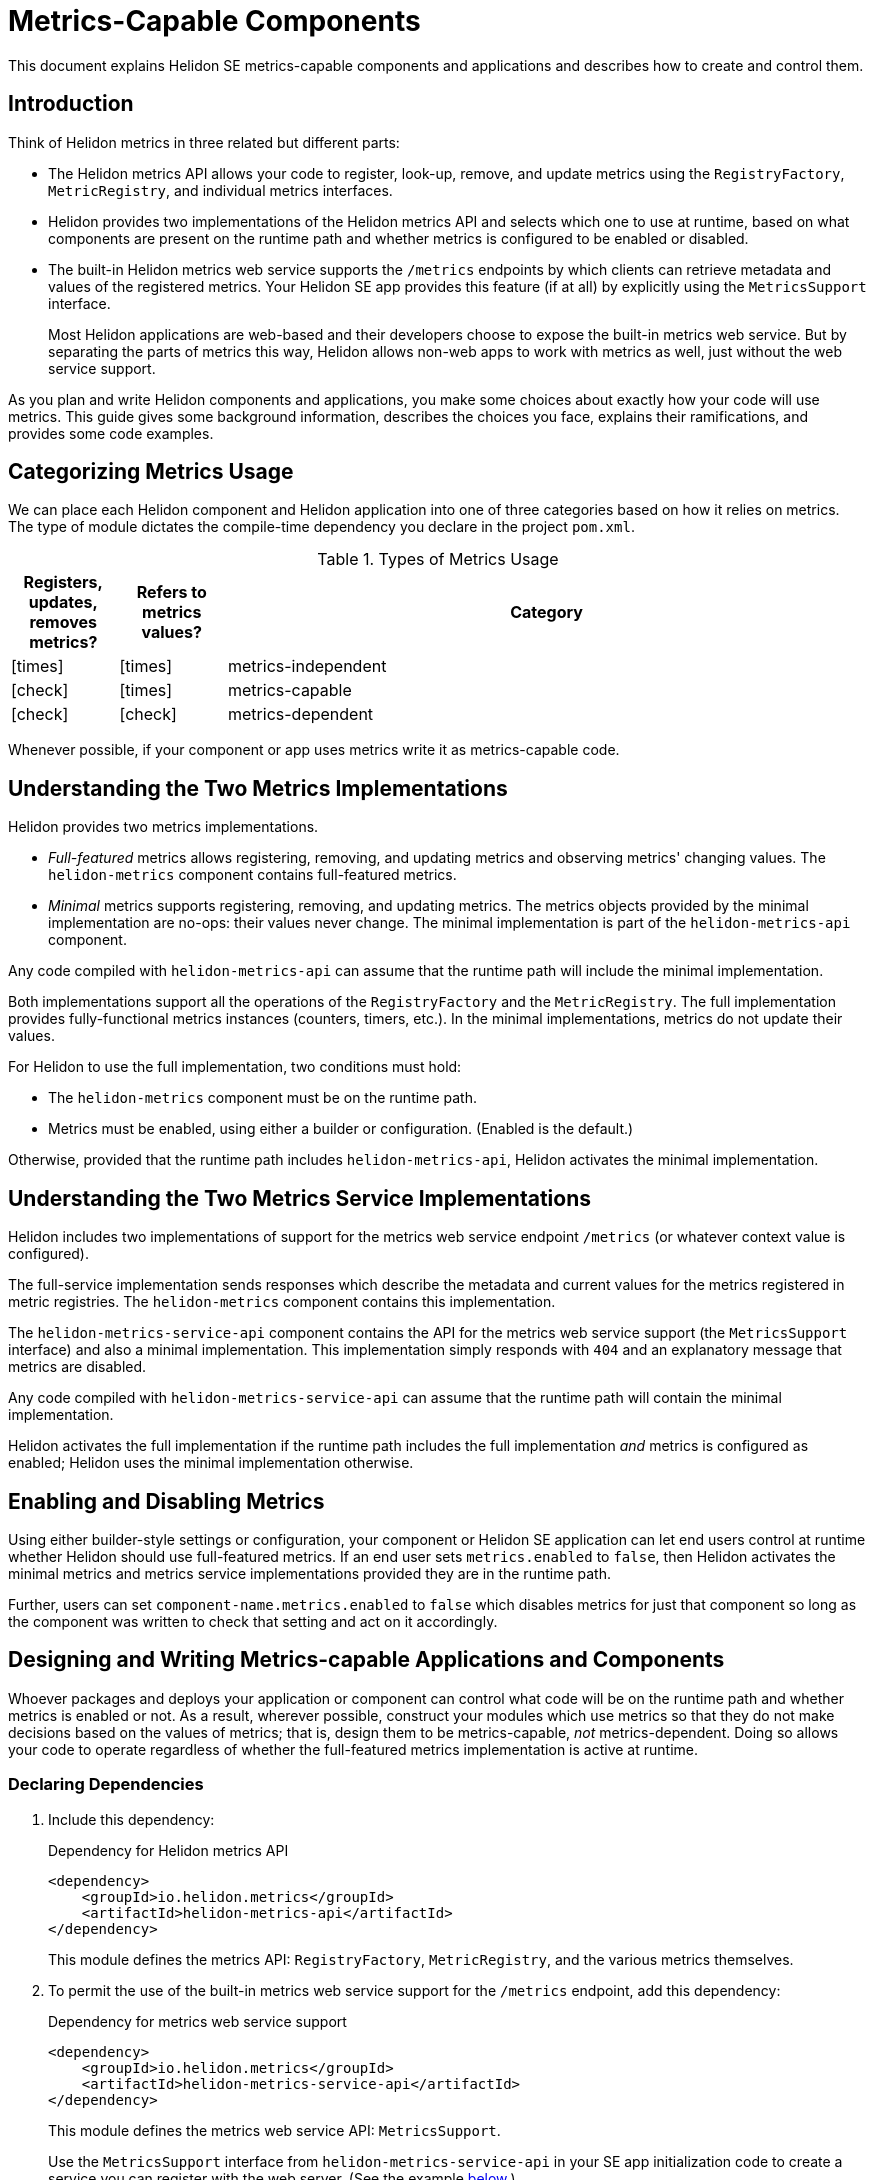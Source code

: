 ///////////////////////////////////////////////////////////////////////////////

    Copyright (c) 2021, 2022 Oracle and/or its affiliates.

    Licensed under the Apache License, Version 2.0 (the "License");
    you may not use this file except in compliance with the License.
    You may obtain a copy of the License at

        http://www.apache.org/licenses/LICENSE-2.0

    Unless required by applicable law or agreed to in writing, software
    distributed under the License is distributed on an "AS IS" BASIS,
    WITHOUT WARRANTIES OR CONDITIONS OF ANY KIND, either express or implied.
    See the License for the specific language governing permissions and
    limitations under the License.

///////////////////////////////////////////////////////////////////////////////

ifndef::rootdir[:rootdir: {docdir}/../..]

= Metrics-Capable Components
:h1Prefix: SE
:description: Helidon metrics-capable components
:keywords: helidon, metrics, metrics-capable, microprofile, guide
:flavor-lc: se
:intro-project-name: {h1Prefix}
:chk: icon:check[]
:x: icon:times[]

// tag::preamble[]
This document explains Helidon {h1Prefix} metrics-capable components and applications and describes how to create and control them.
// end::preamble[]

// tag::all-beginning-text[]
== Introduction
Think of Helidon metrics in three related but different parts:

* The Helidon metrics API allows your code to register, look-up, remove, and update metrics using
the `RegistryFactory`, `MetricRegistry`, and individual metrics interfaces.
* Helidon provides two implementations of the Helidon metrics API and selects which one to use at runtime,
based on what components are present on the runtime path and whether metrics is configured to be enabled or disabled.
* The built-in Helidon metrics web service supports the `/metrics` endpoints by which clients can retrieve metadata and
values of the registered metrics.
ifeval::["{h1Prefix}" == "MP"]
Helidon MP apps which use metrics enable the metrics service by default.
endif::[]
ifeval::["{h1Prefix}" == "SE"]
Your Helidon SE app provides this feature (if at all) by explicitly using the `MetricsSupport` interface.
+
Most Helidon applications are web-based and their developers choose to expose the built-in metrics web service.
But by separating the parts of metrics this way,
Helidon allows non-web apps to work with metrics as well, just without the web service support.
endif::[]


As you plan and write Helidon components and applications,
you make some choices about exactly how your code will use metrics.
This guide gives some background information,
describes the choices you face, explains their ramifications, and provides some code examples.

== Categorizing Metrics Usage
We can place each Helidon component and Helidon application into one of three categories based on how it relies on metrics.
The type of module dictates the compile-time dependency you declare in the project `pom.xml`.

.Types of Metrics Usage
[cols="1,1,6"]
|===
|Registers, updates, removes metrics? |Refers to metrics values? |Category

|{x}
|{x}
|metrics-independent

|{chk}
|{x}
|metrics-capable

|{chk}
|{chk}
|metrics-dependent
|===

Whenever possible, if your component or app uses metrics write it as metrics-capable code.

== Understanding the Two Metrics Implementations
Helidon provides two metrics implementations.

* _Full-featured_ metrics allows registering, removing, and updating metrics and observing metrics' changing values.
The `helidon-metrics` component contains full-featured metrics.
* _Minimal_ metrics supports registering, removing, and updating metrics.
The metrics objects provided by the minimal implementation are no-ops: their values never change.
The minimal implementation is part of the `helidon-metrics-api` component.

Any code compiled with `helidon-metrics-api` can assume that the runtime path will include the minimal implementation.

Both implementations support all the operations of the `RegistryFactory` and the `MetricRegistry`.
The full implementation provides fully-functional metrics instances (counters, timers, etc.).
In the minimal implementations, metrics do not update their values.

For Helidon to use the full implementation, two conditions must hold:

* The `helidon-metrics` component must be on the runtime path.
* Metrics must be enabled, using either a builder or configuration. (Enabled is the default.)

Otherwise, provided that the runtime path includes `helidon-metrics-api`, Helidon activates the minimal implementation.

== Understanding the Two Metrics Service Implementations
Helidon includes two implementations of support for the metrics web service endpoint `/metrics`
(or whatever context value is configured).

The full-service implementation sends responses which describe the metadata and current values for the metrics registered in
metric registries. The `helidon-metrics` component contains this implementation.

The `helidon-metrics-service-api` component contains the API for the metrics web service support (the `MetricsSupport` interface) and also
a minimal implementation. This implementation simply responds with `404` and an explanatory message that metrics are disabled.

Any code compiled with `helidon-metrics-service-api` can assume that the runtime path will contain the minimal implementation.

Helidon activates the full implementation if the runtime path includes the full implementation _and_ metrics is configured as enabled;
Helidon uses the minimal implementation otherwise.

== Enabling and Disabling Metrics
Using
ifeval::["{h1Prefix}" == "SE"]
either builder-style settings or
endif::[]
configuration, your component
ifeval::["{h1Prefix}" == "SE"]
or Helidon SE application
endif::[]
can let end users control
at runtime whether Helidon should use full-featured metrics.
If an end user sets `metrics.enabled` to `false`, then Helidon activates the minimal metrics and metrics service implementations
provided they are in the runtime path.

Further, users can set `component-name.metrics.enabled` to `false` which disables metrics for just that component
so long as the component was written to check that setting and act on it accordingly.

== Designing and Writing Metrics-capable Applications and Components
Whoever packages and deploys your application or component can control what code will be on the runtime path and whether metrics
is enabled or not.
As a result, wherever possible, construct your modules which use metrics so that they do not make decisions based on the values of metrics;
that is, design them to be metrics-capable, _not_ metrics-dependent.
Doing so allows your code to operate regardless of whether the full-featured metrics implementation is active at runtime.

=== Declaring Dependencies
. Include this dependency:
+
[source,xml]
.Dependency for Helidon metrics API
----
<dependency>
    <groupId>io.helidon.metrics</groupId>
    <artifactId>helidon-metrics-api</artifactId>
</dependency>
----
This module defines the metrics API: `RegistryFactory`, `MetricRegistry`, and the various metrics themselves.

ifeval::["{h1Prefix}" == "SE"]
. To permit the use of the built-in metrics web service support for the `/metrics` endpoint, add this dependency:
+
[source,xml]
.Dependency for metrics web service support
----
<dependency>
    <groupId>io.helidon.metrics</groupId>
    <artifactId>helidon-metrics-service-api</artifactId>
</dependency>
----
This module defines the metrics web service API: `MetricsSupport`.
+
Use the `MetricsSupport` interface from `helidon-metrics-service-api` in your SE app initialization code to create a service you can register with the web server. (See the example <<writing_SE,below>>.)
endif::[]
. Declare an explicit runtime dependency on the full-featured metrics
implementation:
+
[source,xml]
.Dependency for full metrics and metrics service implementations
----
<dependency>
    <groupId>io.helidon.metrics</groupId>
    <artifactId>helidon-metrics</artifactId>
    <scope>runtime</scope>
</dependency>
----

// end::all-beginning-text[]

// tag::writing-code-beginning[]

=== Writing the Metrics-capable Code
The way you write a metrics-capable module depends on whether it is a _component_
(that is, _not_ an application) or an _application_.

==== Writing a _Non-application Component_
Write your _non-application_ component to accept component-specific configuration that includes an optional `metrics` section
which can include an optional `enabled` setting. Helidon defaults the value to `true`.
The following example shows one way to accomplish this:

.Example code to support disabling metrics usage in a component
[source,java]
----
import io.helidon.config.Config;
import io.helidon.metrics.api.ComponentMetricsSettings;
import io.helidon.metrics.api.MetricsSettings;
import io.helidon.metrics.api.RegistryFactory;

import org.eclipse.microprofile.metrics.MetricRegistry;

public class UtilComponent {

    private final MetricRegistry metricRegistry; // <1>

    public static class Builder implements io.helidon.common.Builder<UtilComponent> { // <2>
        private ComponentMetricsSettings.Builder componentMetricsSettingsBuilder = ComponentMetricsSettings.builder();

        public Builder componentMetricsSettings(ComponentMetricsSettings.Builder componentMetricsSettingsBuilder) { // <3>
            this.componentMetricsSettingsBuilder = componentMetricsSettingsBuilder;
            return this;
        }

        public Builder config(Config componentConfig) { // <4>
            componentConfig
                .get(ComponentMetricsSettings.Builder.METRICS_CONFIG_KEY)
                .as(ComponentMetricsSettings::create)
                .ifPresent(this::componentMetricsSettings);
            return this;
        }

        public UtilComponent build() {
            return new UtilComponent(this);
        }

        ...
    }

    private UtilComponent(Builder builder) {
        ...
        metricRegistry = RegistryFactory
                .getInstance(builder.componentMetricsSettingsBuilder.build())
                .getRegistry(MetricRegistry.Type.VENDOR); // <5>
    }

    MetricRegistry metricRegistry() { // <6>
        return metricRegistry;
    }
}
----
<1> Other code in the component uses this metric registry for registering, looking up, and removing metrics.
<2> Applications which use instances of `MyComponent` use this `Builder` to set up and create those instances.
<3> Applications which layer on your component invoke this method to set up the component-level metrics behavior they want your component to use.
<4> If an application supports configuration, it passes the util config to this method.
<5> The constructor for your component obtains the `MetricRegistry` which the rest of your component will use.
<6> Provides easy access to the `MetricRegistry` which the component's metrics code should use.

Helidon returns either a full-featured `RegistryFactory` or a minimal one, depending on:

* whether the full-featured metrics implementation is on the runtime path,
* whether metrics overall is enabled or disabled, and
* whether the component metrics settings requests enabled or disabled metrics.

// end::writing-code-beginning[]


// tag::writing-code-ending[]

==== An Example: Docker Images
Here is an example showing how useful metrics-capable code can be.

You (or others) could assemble a Docker image with your metrics-capable app as its top layer or your metrics-capable component in a middle layer, built on a lower  layer containing several Helidon modules including the full metrics implementation.
When that Docker image runs, your app will run with full-featured metrics support.

Separately, someone could build a similar Docker image which _does not_ include the Helidon metrics implementation.
In this Docker image, your app or component will run successfully but will not incur the overhead of actually updating the metrics it uses.

Users can create different Docker images, some with full metrics support and some without,
which all use a single version of your metrics-capable app or component which runs properly in either environment without change.
// end::writing-code-ending[]

// tag::wrap-up[]
== Advantages of Writing Metrics-capable Modules
By writing a metrics-capable app or component, you give packagers and deployers of your code the flexibility to include or exclude
the full metrics implementation at runtime as they see fit.

Because your one module works correctly in either environment:

* The consumers of your app benefit by not needing to understand and choose between two different implementations of your module, or having to add both your main module and an  optional add-on which adds metrics support to your module.
* You benefit by writing and maintaining a single module, not two: one that is metrics-independent and one that is metrics-dependent.
// end::wrap-up[]
